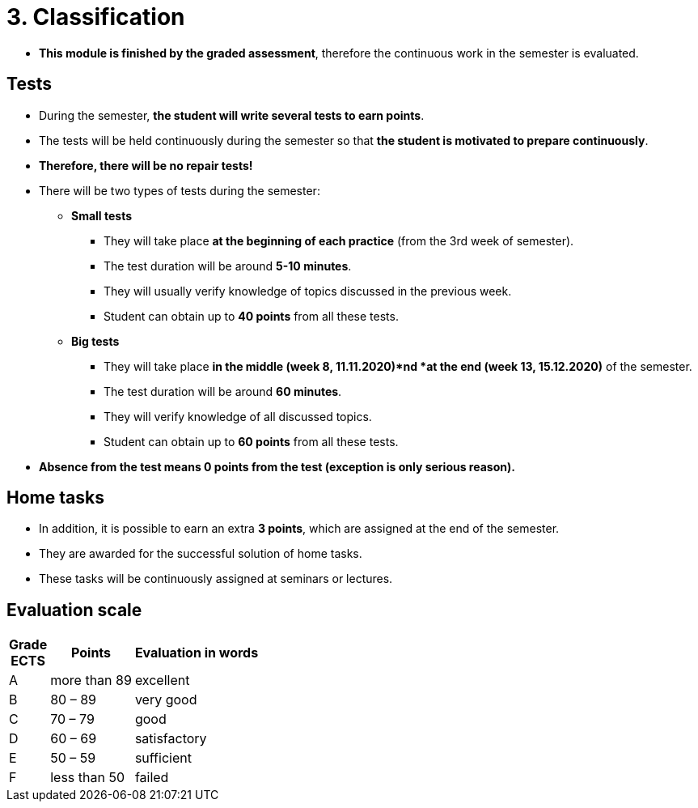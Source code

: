 = 3. Classification 
//:imagesdir: ../media/classification


* *This module is finished by the graded assessment*, therefore the continuous work in the semester is evaluated.

== Tests

* During the semester, *the student will write several tests to earn points*.
* The tests will be held continuously during the semester so that *the student is motivated to prepare continuously*.
* *Therefore, there will be no repair tests!*
* There will be two types of tests during the semester:
** *Small tests*
*** They will take place *at the beginning of each practice* (from the 3rd week of semester).
*** The test duration will be around *5-10 minutes*.
*** They will usually verify knowledge of topics discussed in the previous week.
*** Student can obtain up to *40 points* from all these tests.

** *Big tests*
*** They will take place *in the middle (week 8, 11.11.2020)*nd *at the end (week 13, 15.12.2020)* of the semester.
*** The test duration will be around *60 minutes*.
*** They will verify knowledge of all discussed topics.
*** Student can obtain up to *60 points* from all these tests.

* *Absence from the test means 0 points from the test (exception is only serious reason).*

== Home tasks

* In addition, it is possible to earn an extra *3 points*, which are assigned at the end of the semester. 
* They are awarded for the successful solution of home tasks. 
* These tasks will be continuously assigned at seminars or lectures.

== Evaluation scale

[options="autowidth"]
|====
<h| Grade +
ECTS  <h| Points   <h| Evaluation in words
| A       | more than 89   | excellent
| B       | 80 – 89        | very good
| C       | 70 – 79        | good
| D       | 60 – 69        | satisfactory
| E       | 50 – 59        | sufficient
| F       | less than  50  | failed
|====
